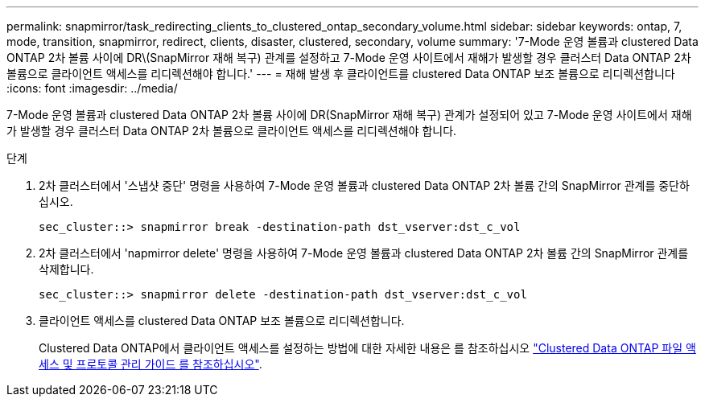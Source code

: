 ---
permalink: snapmirror/task_redirecting_clients_to_clustered_ontap_secondary_volume.html 
sidebar: sidebar 
keywords: ontap, 7, mode, transition, snapmirror, redirect, clients, disaster, clustered, secondary, volume 
summary: '7-Mode 운영 볼륨과 clustered Data ONTAP 2차 볼륨 사이에 DR\(SnapMirror 재해 복구) 관계를 설정하고 7-Mode 운영 사이트에서 재해가 발생할 경우 클러스터 Data ONTAP 2차 볼륨으로 클라이언트 액세스를 리디렉션해야 합니다.' 
---
= 재해 발생 후 클라이언트를 clustered Data ONTAP 보조 볼륨으로 리디렉션합니다
:icons: font
:imagesdir: ../media/


[role="lead"]
7-Mode 운영 볼륨과 clustered Data ONTAP 2차 볼륨 사이에 DR(SnapMirror 재해 복구) 관계가 설정되어 있고 7-Mode 운영 사이트에서 재해가 발생할 경우 클러스터 Data ONTAP 2차 볼륨으로 클라이언트 액세스를 리디렉션해야 합니다.

.단계
. 2차 클러스터에서 '스냅샷 중단' 명령을 사용하여 7-Mode 운영 볼륨과 clustered Data ONTAP 2차 볼륨 간의 SnapMirror 관계를 중단하십시오.
+
[listing]
----
sec_cluster::> snapmirror break -destination-path dst_vserver:dst_c_vol
----
. 2차 클러스터에서 'napmirror delete' 명령을 사용하여 7-Mode 운영 볼륨과 clustered Data ONTAP 2차 볼륨 간의 SnapMirror 관계를 삭제합니다.
+
[listing]
----
sec_cluster::> snapmirror delete -destination-path dst_vserver:dst_c_vol
----
. 클라이언트 액세스를 clustered Data ONTAP 보조 볼륨으로 리디렉션합니다.
+
Clustered Data ONTAP에서 클라이언트 액세스를 설정하는 방법에 대한 자세한 내용은 를 참조하십시오 link:https://library.netapp.com/ecm/ecm_get_file/ECMP1401220["Clustered Data ONTAP 파일 액세스 및 프로토콜 관리 가이드 를 참조하십시오"].


